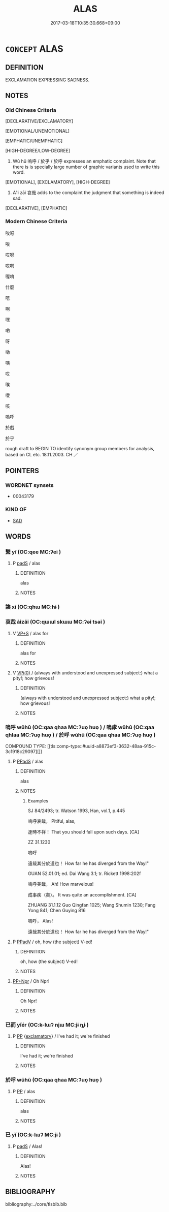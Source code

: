 # -*- mode: mandoku-tls-view -*-
#+TITLE: ALAS
#+DATE: 2017-03-18T10:35:30.668+09:00        
#+STARTUP: content
* =CONCEPT= ALAS
:PROPERTIES:
:CUSTOM_ID: uuid-881db76b-4657-4340-8d1d-84bda6041faf
:TR_ZH: 嗚呼
:END:
** DEFINITION

EXCLAMATION EXPRESSING SADNESS.

** NOTES

*** Old Chinese Criteria
[DECLARATIVE/EXCLAMATORY]

[EMOTIONAL/UNEMOTIONAL]

[EMPHATIC/UNEMPHATIC]

[HIGH-DEGREE/LOW-DEGREE]

1. Wū hū 嗚呼 / 於乎 / 於呼 expresses an emphatic complaint. Note that there is is specially large number of graphic variants used to write this word.

[EMOTIONAL], [EXCLAMATORY], [HIGH-DEGREE]

2. A1i zāi 哀哉 adds to the complaint the judgment that something is indeed sad.

[DECLARATIVE], [EMPHATIC]

*** Modern Chinese Criteria
唉呀

唉

哎呀

哎喲

喔唷

什麼

嘻

啊

嘿

喲

呀

呦

咦

哎

唉

噯

咳

嗚呼

於戲

於乎

rough draft to BEGIN TO identify synonym group members for analysis, based on CL etc. 18.11.2003. CH ／

** POINTERS
*** WORDNET synsets
 - 00043179

*** KIND OF
 - [[tls:concept:SAD][SAD]]

** WORDS
   :PROPERTIES:
   :VISIBILITY: children
   :END:
*** 繄 yī (OC:qee MC:ʔei )
:PROPERTIES:
:CUSTOM_ID: uuid-c57d0f27-baed-4068-b8aa-25675232460b
:Char+: 繄(120,11/17) 
:GY_IDS+: uuid-b6d69f0b-670e-4de8-8d38-043a1a3a463d
:PY+: yī     
:OC+: qee     
:MC+: ʔei     
:END: 
**** P [[tls:syn-func::#uuid-0ffb1ffa-d762-4cb0-bdf0-ac5f55be25b9][padS]] / alas
:PROPERTIES:
:CUSTOM_ID: uuid-c70b3645-59e2-4eb2-a461-1efa7bb30ca1
:END:
****** DEFINITION

alas

****** NOTES

*** 誒 xī (OC:qhɯ MC:hɨ )
:PROPERTIES:
:CUSTOM_ID: uuid-c04c966d-809a-4ae2-a3d4-c9530ea49cdc
:Char+: 誒(149,7/14) 
:GY_IDS+: uuid-e2cdad45-0132-41f5-8f93-fb8858012732
:PY+: xī     
:OC+: qhɯ     
:MC+: hɨ     
:END: 
*** 哀哉 āizāi (OC:qɯɯl skɯɯ MC:ʔəi tsəi )
:PROPERTIES:
:CUSTOM_ID: uuid-2f81ea4a-dcb0-46d8-ac20-d4bd6f476bf6
:Char+: 哀(30,6/9) 哉(30,6/9) 
:GY_IDS+: uuid-1723183a-aea9-4aa2-9834-256911344dea uuid-37d48986-0938-4d3c-84fb-6e713e43a651
:PY+: āi zāi    
:OC+: qɯɯl skɯɯ    
:MC+: ʔəi tsəi    
:END: 
**** V [[tls:syn-func::#uuid-b03e43f5-d857-48f2-87bc-9e766906d1bb][VP+S]] / alas for
:PROPERTIES:
:CUSTOM_ID: uuid-2ecbfe60-ad08-45b8-a210-d9979908f572
:WARRING-STATES-CURRENCY: 3
:END:
****** DEFINITION

alas for

****** NOTES

**** V [[tls:syn-func::#uuid-293663a2-b459-4ea9-a147-fe1a5feb8a6b][VPi(0)]] / (always with understood and unexpressed subject:) what a pity!; how grievous!
:PROPERTIES:
:CUSTOM_ID: uuid-1dc6d7bc-e0c9-46dd-b359-3d29f2945008
:END:
****** DEFINITION

(always with understood and unexpressed subject:) what a pity!; how grievous!

****** NOTES

*** 嗚呼 wūhū (OC:qaa qhaa MC:ʔuo̝ huo̝ ) / 嗚虖 wūhū (OC:qaa qhlaa MC:ʔuo̝ huo̝ ) / 於呼 wūhū (OC:qaa qhaa MC:ʔuo̝ huo̝ )
:PROPERTIES:
:CUSTOM_ID: uuid-dec70621-27a6-48e4-b115-82a0dcd8bf2a
:Char+: 嗚(30,10/13) 呼(30,5/8) 
:Char+: 嗚(30,10/13) 虖(141,5/9) 
:Char+: 於(70,4/8) 呼(30,5/8) 
:GY_IDS+: uuid-062b4272-1d21-48ea-8966-f357606c5e0f uuid-ef6c4ab9-49f2-41c8-83e0-c440fa47cad7
:PY+: wū hū    
:OC+: qaa qhaa    
:MC+: ʔuo̝ huo̝    
:GY_IDS+: uuid-062b4272-1d21-48ea-8966-f357606c5e0f uuid-3ff096da-b5fb-4ceb-933a-781009fec0cf
:PY+: wū hū    
:OC+: qaa qhlaa    
:MC+: ʔuo̝ huo̝    
:GY_IDS+: uuid-391a32a6-5566-4925-99aa-9d6bb8f66b8c uuid-ef6c4ab9-49f2-41c8-83e0-c440fa47cad7
:PY+: wū hū    
:OC+: qaa qhaa    
:MC+: ʔuo̝ huo̝    
:END: 
COMPOUND TYPE: [[tls:comp-type::#uuid-a8873ef3-3632-48aa-915c-3c1918c29097][]]


**** P [[tls:syn-func::#uuid-e7f1e69d-7edf-4e5a-bdef-c5995d0fb79d][PPadS]] / alas
:PROPERTIES:
:CUSTOM_ID: uuid-bbcf04cd-fe32-485a-adb0-f7167f11fb88
:WARRING-STATES-CURRENCY: 4
:END:
****** DEFINITION

alas

****** NOTES

******* Examples
SJ 84/2493; tr. Watson 1993, Han, vol.1, p.445

 嗚呼哀哉， Pitiful, alas,

 逢時不祥！ That you should fall upon such days. [CA]

ZZ 31.1230

 嗚呼 

 遠哉其分於道也！ How far he has diverged from the Way!"

GUAN 52.01.01; ed. Dai Wang 3.1; tr. Rickett 1998:202f

 嗚呼美哉， Ah! How marvelous! 

 成事疾（矣）。 It was quite an accomplishment. [CA]

ZHUANG 31.1.12 Guo Qingfan 1025; Wang Shumin 1230; Fang Yong 841; Chen Guying 816

 嗚呼， Alas! 

 遠哉其分於道也！ How far he has diverged from the Way!"

**** P [[tls:syn-func::#uuid-eb8abafd-05ff-4ae5-9f85-7417d096299a][PPadV]] / oh, how (the subject) V-ed!
:PROPERTIES:
:CUSTOM_ID: uuid-158a074a-852d-4488-a0d9-9ed58ba7fe8b
:END:
****** DEFINITION

oh, how (the subject) V-ed!

****** NOTES

****  [[tls:syn-func::#uuid-abb3fe0b-cd02-406e-accf-be7f13163ef5][PP+Npr]] / Oh Npr!
:PROPERTIES:
:CUSTOM_ID: uuid-43032068-39b2-4428-875f-7ff70a904168
:END:
****** DEFINITION

Oh Npr!

****** NOTES

*** 已而 yǐér (OC:k-lɯʔ njɯ MC:jɨ ȵɨ )
:PROPERTIES:
:CUSTOM_ID: uuid-e235ac39-1757-41f2-9e95-597fd105ccb3
:Char+: 已(49,0/3) 而(126,0/6) 
:GY_IDS+: uuid-e799b325-78d4-4326-a46d-ca3498ecce7a uuid-d4f6516f-ad7d-4a23-a222-ee0e2b5082e8
:PY+: yǐ ér    
:OC+: k-lɯʔ njɯ    
:MC+: jɨ ȵɨ    
:END: 
**** P [[tls:syn-func::#uuid-a0b46569-e67d-460c-914c-dddd610aba58][PP]] {[[tls:sem-feat::#uuid-80c100cf-281f-43b5-bea3-891d842fd098][exclamatory]]} / I've had it; we're finished
:PROPERTIES:
:CUSTOM_ID: uuid-2d595812-cbf3-40b1-8d8a-bc526532f949
:WARRING-STATES-CURRENCY: 2
:END:
****** DEFINITION

I've had it; we're finished

****** NOTES

*** 於呼 wūhū (OC:qaa qhaa MC:ʔuo̝ huo̝ )
:PROPERTIES:
:CUSTOM_ID: uuid-135678b2-0e79-4389-bfbd-185488ef3054
:Char+: 於(70,4/8) 呼(30,5/8) 
:GY_IDS+: uuid-391a32a6-5566-4925-99aa-9d6bb8f66b8c uuid-ef6c4ab9-49f2-41c8-83e0-c440fa47cad7
:PY+: wū hū    
:OC+: qaa qhaa    
:MC+: ʔuo̝ huo̝    
:END: 
**** P [[tls:syn-func::#uuid-a0b46569-e67d-460c-914c-dddd610aba58][PP]] / alas
:PROPERTIES:
:CUSTOM_ID: uuid-f537a36f-0a8f-4cb9-94b3-b4fba8df245d
:WARRING-STATES-CURRENCY: 3
:END:
****** DEFINITION

alas

****** NOTES

*** 已 yǐ (OC:k-lɯʔ MC:jɨ )
:PROPERTIES:
:CUSTOM_ID: uuid-bed5c0ce-3769-4ce4-adf0-72d27a3cdd7e
:Char+: 已(49,0/3) 
:GY_IDS+: uuid-e799b325-78d4-4326-a46d-ca3498ecce7a
:PY+: yǐ     
:OC+: k-lɯʔ     
:MC+: jɨ     
:END: 
**** P [[tls:syn-func::#uuid-0ffb1ffa-d762-4cb0-bdf0-ac5f55be25b9][padS]] / Alas!
:PROPERTIES:
:CUSTOM_ID: uuid-5bf7f3ef-43b1-4700-bf53-c650c0a8508f
:END:
****** DEFINITION

Alas!

****** NOTES

** BIBLIOGRAPHY
bibliography:../core/tlsbib.bib
